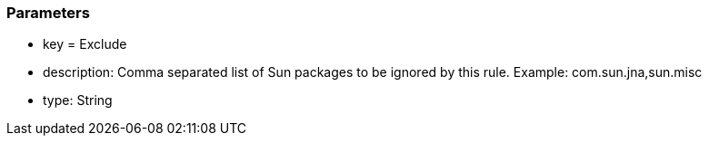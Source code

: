 === Parameters

* key = Exclude
* description: Comma separated list of Sun packages to be ignored by this rule. Example: com.sun.jna,sun.misc
* type: String


